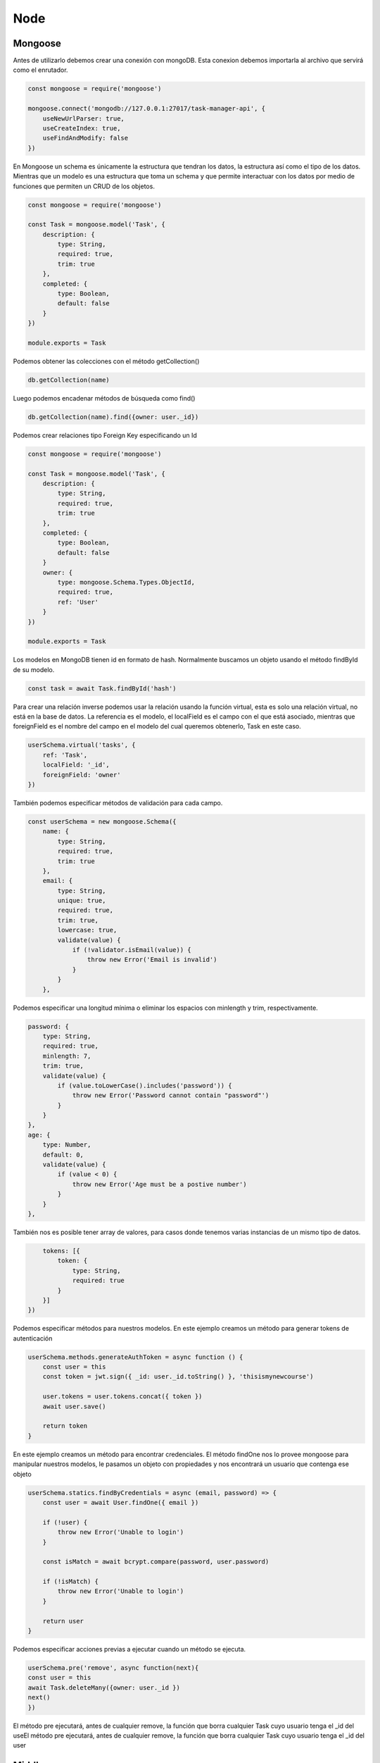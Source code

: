 Node
====

Mongoose
--------

Antes de utilizarlo debemos crear una conexión con mongoDB. Esta conexion debemos importarla al archivo que servirá como el enrutador.

.. code-block:: javascript

    const mongoose = require('mongoose')

    mongoose.connect('mongodb://127.0.0.1:27017/task-manager-api', {
        useNewUrlParser: true,
        useCreateIndex: true,
        useFindAndModify: false
    })

En Mongoose un schema es únicamente la estructura que tendran los datos, la estructura así como el tipo de los datos. Mientras que un modelo es una estructura que toma un schema y que permite interactuar con los datos por medio de funciones que permiten un CRUD de los objetos.

.. code-block:: javascript

    const mongoose = require('mongoose')

    const Task = mongoose.model('Task', {
        description: {
            type: String,
            required: true,
            trim: true
        },
        completed: {
            type: Boolean,
            default: false
        }
    })

    module.exports = Task

Podemos obtener las colecciones con el método getCollection()

.. code-block:: javascript
   
   db.getCollection(name)     

Luego podemos encadenar métodos de búsqueda como find()

.. code-block:: javascript
   
   db.getCollection(name).find({owner: user._id})



Podemos crear relaciones tipo Foreign Key especificando un Id

.. code-block:: javascript

    const mongoose = require('mongoose')

    const Task = mongoose.model('Task', {
        description: {
            type: String,
            required: true,
            trim: true
        },
        completed: {
            type: Boolean,
            default: false
        }
        owner: {
            type: mongoose.Schema.Types.ObjectId,
            required: true,
            ref: 'User'
        }
    })

    module.exports = Task

Los modelos en MongoDB tienen id en formato de hash. Normalmente buscamos un objeto usando el método findById de su modelo.

.. code-block:: javascript

    const task = await Task.findById('hash')

Para crear una relación inverse podemos usar la relación usando la función virtual, esta es solo una relación virtual, no está en la base de datos. La referencia es el modelo, el localField es el campo con el que está asociado, mientras que foreignField es el nombre del campo en el modelo del cual queremos obtenerlo, Task en este caso.

.. code-block:: javascript

    userSchema.virtual('tasks', {
        ref: 'Task',
        localField: '_id',
        foreignField: 'owner'
    })

También podemos especificar métodos de validación para cada campo.

.. code-block:: javascript

    const userSchema = new mongoose.Schema({
        name: {
            type: String,
            required: true,
            trim: true
        },
        email: {
            type: String,
            unique: true,
            required: true,
            trim: true,
            lowercase: true,
            validate(value) {
                if (!validator.isEmail(value)) {
                    throw new Error('Email is invalid')
                }
            }
        },

Podemos especificar una longitud mínima o eliminar los espacios con minlength y trim, respectivamente.

.. code-block:: javascript

        password: {
            type: String,
            required: true,
            minlength: 7,
            trim: true,
            validate(value) {
                if (value.toLowerCase().includes('password')) {
                    throw new Error('Password cannot contain "password"')
                }
            }
        },
        age: {
            type: Number,
            default: 0,
            validate(value) {
                if (value < 0) {
                    throw new Error('Age must be a postive number')
                }
            }
        },

También nos es posible tener array de valores, para casos donde tenemos varias instancias de un mismo tipo de datos.

.. code-block:: javascript

        tokens: [{
            token: {
                type: String,
                required: true
            }
        }]
    })

Podemos especificar métodos para nuestros modelos. En este ejemplo creamos un método para generar tokens de autenticación

.. code-block:: javascript

    userSchema.methods.generateAuthToken = async function () {
        const user = this
        const token = jwt.sign({ _id: user._id.toString() }, 'thisismynewcourse')

        user.tokens = user.tokens.concat({ token })
        await user.save()

        return token
    }

En este ejemplo creamos un método para encontrar credenciales. El método findOne nos lo provee mongoose para manipular nuestros modelos, le pasamos un objeto con propiedades y nos encontrará un usuario que contenga ese objeto

.. code-block:: javascript

    userSchema.statics.findByCredentials = async (email, password) => {
        const user = await User.findOne({ email })

        if (!user) {
            throw new Error('Unable to login')
        }

        const isMatch = await bcrypt.compare(password, user.password)

        if (!isMatch) {
            throw new Error('Unable to login')
        }

        return user
    }

Podemos especificar acciones previas a ejecutar cuando un método se ejecuta.

.. code-block:: javascript

   userSchema.pre('remove', async function(next){
   const user = this
   await Task.deleteMany({owner: user._id })
   next()
   })

El método pre ejecutará, antes de cualquier remove, la función que borra cualquier Task cuyo usuario tenga el _id del useEl método pre ejecutará, antes de cualquier remove, la función que borra cualquier Task cuyo usuario tenga el _id del user

Middleware
----------

Node permite el uso de middleware. El middleware puede regresar una respuesta http o una llamada a next(), este último le indicará que debe la petición debe continuar con su flujo normal. Esta pieza de middleware se encargará de validar un JWT Token, y asignará el usuario recibido al objeto requests.

.. code-block:: javascript

    const jwt = require('jsonwebtoken')
    const User = require('../models/user')

    const auth = async (req, res, next) => {
        try {
            const token = req.header('Authorization').replace('Bearer ', '')
            const decoded = jwt.verify(token, 'thisismynewcourse')
            const user = await User.findOne({ _id: decoded._id, 'tokens.token': token })

            if (!user) {
                throw new Error()
            }

            req.user = user
            next()
        } catch (e) {
            res.status(401).send({ error: 'Please authenticate.' })
        }
    }

    module.exports = auth

Para hacer uso de este middleware lo agregamos como un segundo parámetro al objeto router, para que se ejecute cuando la dirección 'users/me' sea solicitada.


.. code-block:: javascript

    const express = require('express')
    const User = require('../models/user')
    const auth = require('../middleware/auth')
    const router = new express.Router()

    router.get('/users/me', auth, async (req, res) => {
        res.send(req.user)
    })

Logging out
-----------

Para hacer un cambio en el estado de loggeo debemos seleccionar el token que usaremos para cerrar sesión. Recuerda que al tener varios tokens que representan diferentes sesiones, no queremos cerrar todas las sesiones.

.. code-block:: javascript

        router.post('/users/logout', auth, async (req, res) => {
            try {
                res.user.tokens = req.user.tokens.filter((token)=>{
        return token.token !== req.token 

        })
        await req.user.save()
        res.send()

    } catch (e) {
         res.status(500).send()
    }
})

Hide private data
-----------------

Solo debemos mostrarle información necesaria para el usuario. Esto excluye el password hash, los tokens innecesarios. 

.. code-block:: javascript

        router.post('/users/login', async (req, res) => {
            try {
                const user = await User.findByCredentials(req.body.email, req.body.password)
                const token = await user.generateAuthToken()
                res.send({user, token})
            } catch (e) {
                res.status(400).send()
            }
        })

En el esquema de MongoDB podemos reemplazar el método toJSON() para que elimine el atributo password y tokens. El método toJSON() se llama de manera automática al hacer el send del objeto respuesta.

.. code-block:: javascript

    # Desde el schema de MongoDB
    userSchema.methods.toJSON = function () {
        const user = this
        const userObject = user.toObject()

        delete userObject.password
        delete userObject.tokens
        
        return userObject
    }

Podemos filtrar los datos usando el 

.. code-block:: javascript

   router.get('/tasks', auth, async (req, res)=> {

     if(req.query.completed) {
       match.completed = req.query.completed=== 'true'
     }
     try{
        await req.user.populate({
          path: 'tasks',
          match
        }).execPopulate()
        res.send(req.user.tasks)
     } catch (e) {
        res.status(500).send()
   })

Pagination
----------

Para fijar una paginación especificamos la propiedad limit dentro de options. parseInt se encarga de transformar un string de número en un valor de tipo int.

.. code-block:: javascript

   router.get('/tasks', auth, async (req, res)=> {

     if(req.query.completed) {
       match.completed = req.query.completed=== 'true'
     }
     try{
        await req.user.populate({
          path: 'tasks',
          match,
          options: {
            limit: parseInt(req.query.limit)
          }
        }).execPopulate()
        res.send(req.user.tasks)
     } catch (e) {
        res.status(500).send()
   })

Mientras que para especificar un punto de partida y brincar todos los valores anteriores usamos skip.

.. code-block:: javascript

   router.get('/tasks', auth, async (req, res)=> {

     if(req.query.completed) {
       match.completed = req.query.completed=== 'true'
     }
     try{
        await req.user.populate({
          path: 'tasks',
          match,
          options: {
            limit: parseInt(req.query.limit),
            skip: parseInt(req.query.skip)
          }
        }).execPopulate()
        res.send(req.user.tasks)
     } catch (e) {
        res.status(500).send()
   })

Ordenando
---------

Para ordenarr valores vamos a usar la propiedad sort, que aceptará como valor un campo. Como parámetro GET usaremos sortBy. 

Para especificar el orden podemos colocar un caracter especial para más tarde hacerles split y obtener el valor asc o desc.

.. code-block:: javascript

   router.get('/tasks', auth, async (req, res)=> {
     const match = {}
     const sort = {}

     if(req.query.sortBy) {
       const parts = req.query.sortBy.split(':')
       sort[parts[0]] = parts[1] === 'desc' ? -1 : 1
     }

     if(req.query.completed) {
       match.completed = req.query.completed=== 'true'
     }
     try{
        await req.user.populate({
          path: 'tasks',
          match,
          options: {
            limit: parseInt(req.query.limit),
            skip: parseInt(req.query.skip),
            sort: {
                createdAt: 
            }
          }
        }).execPopulate()
        res.send(req.user.tasks)
     } catch (e) {
        res.status(500).send()
   })


File Upload
-----------

Para llevar a cabo un upload de un archivo usamos la libreria multer. Esta libreria es un middleware para manejar multipart/form-data.

Para usarlo debemos configurarlo pasándole un objeto con el valor de la carpeta de destino

.. code-block:: javascript

    const multer = require('multer')
    
    const upload = multer({
      dest: 'images'
    })

En la ruta usaremos en middleware de multer, upload.single() buscará el archivo que se encuentre asociado al key llamado upload en el form-data del request.
    
    app.post('/upload', upload.single('upload'), (req, res)=>{
      res.send()
    })

Validación
^^^^^^^^^^

Al recibir archivos debemos validarlos, podemos reestringir el tamaño y el tipo de archivo. Estos valores podemos especificarlos en el objeto de configuración al momento de instanciar multer.

Limits fijará el valor en bytes.

.. code-block:: javascript

    const upload = multer({
      dest: 'images',
      limits: {
        fileSize: 1000000
      }
    })

Para validar el tipo de archivo usaremos la propiedad fileFilter, que recibe los parámetros req, file y cb, que son request, file y callback, respectivamente.

.. code-block:: javascript

    const upload = multer({
      dest: 'images',
      limits: {
        fileSize: 1000000
      },
      fileFilter(req, file, cb) {

      }
    })

Podemos especificar el error pasándoselo al callback.

.. code-block:: javascript

    const upload = multer({
      dest: 'images',
      limits: {
        fileSize: 1000000
      },
      fileFilter(req, file, cb) {
        cb(new Error('El archivo debe ser un -inserta aqui- '))
        cb(undefined, true)
        cb(undefined, false)
      }
    })

Todos las propiedades del objeto file están disponibles en la [documentación](https://www.npmjs.com/package/multer#api)

.. code-block:: javascript

    const upload = multer({
      dest: 'images',
      limits: {
        fileSize: 1000000
      },
      fileFilter(req, file, cb) {
        if(!file.originalname.endsWith('.pdf')){
          return cb(new Error('Please upload a PDF'))
        }
        cb(undefined, true)
      }
    })

Para múltiples tipos de archivo podemos usar expresiones regulares.

.. code-block:: javascript

    const upload = multer({
      dest: 'images',
      limits: {
        fileSize: 1000000
      },
      fileFilter(req, file, cb) {
        if(!file.originalname.(/\.(doc|docx)$/)){
          return cb(new Error('Please upload a PDF'))
        }
        cb(undefined, true)
        cb(undefined, false)
      }
    })
